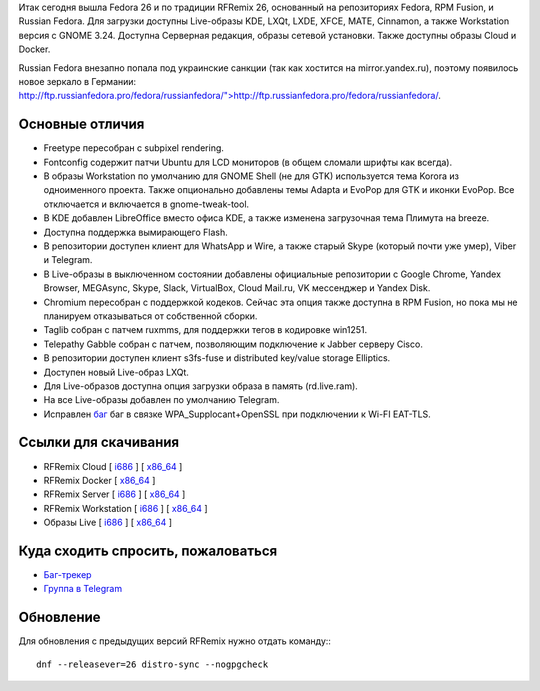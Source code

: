 .. title: Вышел RFRemix 26
.. slug: vyshel-rfremix-26
.. date: 2017-07-11 16:48:23 UTC+03:00
.. tags: rfremix
.. category: RFRemix
.. link: 
.. backlinks: none
.. description: 
.. type: text
.. author: Tigro

Итак сегодня вышла Fedora 26 и по традиции RFRemix 26, основанный на репозиториях Fedora, RPM Fusion, и Russian Fedora. Для загрузки доступны Live-образы KDE, LXQt, LXDE, XFCE, MATE, Cinnamon, а также Workstation версия с GNOME 3.24. Доступна Серверная редакция, образы сетевой установки. Также доступны образы Cloud и Docker.

Russian Fedora внезапно попала под украинские санкции (так как хостится на mirror.yandex.ru), поэтому появилось новое зеркало в Германии: `http://ftp.russianfedora.pro/fedora/russianfedora/">http://ftp.russianfedora.pro/fedora/russianfedora/ <http://ftp.russianfedora.pro/fedora/russianfedora/">`__.

.. image:: /images/MATE.png
   :align: center

Основные отличия
================

* Freetype пересобран с subpixel rendering.
* Fontconfig содержит патчи Ubuntu для LCD мониторов (в общем сломали шрифты как всегда).
* В образы Workstation по умолчанию для GNOME Shell (не для GTK) используется тема Korora из одноименного проекта. Также опционально добавлены темы Adapta и EvoPop для GTK и иконки EvoPop. Все отключается и включается в gnome-tweak-tool.
* В KDE добавлен LibreOffice вместо офиса KDE, а также изменена загрузочная тема Плимута на breeze.
* Доступна поддержка вымирающего Flash.
* В репозитории доступен клиент для WhatsApp и Wire, а также старый Skype (который почти уже умер), Viber и Telegram.
* В Live-образы в выключенном состоянии добавлены официальные репозитории с Google Chrome, Yandex Browser, MEGAsync, Skype, Slack, VirtualBox, Cloud Mail.ru, VK мессенджер и Yandex Disk.
* Chromium пересобран с поддержкой кодеков. Сейчас эта опция также доступна в RPM Fusion, но пока мы не планируем отказываться от собственной сборки.
* Taglib собран с патчем ruxmms, для поддержки тегов в кодировке win1251.
* Telepathy Gabble собран с патчем, позволяющим подключение к Jabber серверу Cisco.
* В репозитории доступен клиент s3fs-fuse и distributed key/value storage Elliptics.
* Доступен новый Live-образ LXQt.
* Для Live-образов доступна опция загрузки образа в память (rd.live.ram).
* На все Live-образы добавлен по умолчанию Telegram.
* Исправлен `баг <https://bugzilla.redhat.com/show_bug.cgi?id=1465138">`__ баг в связке WPA_Supplocant+OpenSSL при подключении к Wi-FI EAT-TLS.

Ссылки для скачивания
=====================

* RFRemix Cloud [ `i686 <https://mirror.yandex.ru/fedora/russianfedora/releases/RFRemix/26/CloudImages/i386/images/>`__ ] [ `x86_64 <https://mirror.yandex.ru/fedora/russianfedora/releases/RFRemix/26/CloudImages/x86_64/images/>`__ ]
* RFRemix Docker [ `x86_64 <https://mirror.yandex.ru/fedora/russianfedora/releases/RFRemix/26/Docker/x86_64/images/>`__ ]
* RFRemix Server [ `i686 <https://mirror.yandex.ru/fedora/russianfedora/releases/RFRemix/26/Server/i386/iso/>`__ ] [ `x86_64 <https://mirror.yandex.ru/fedora/russianfedora/releases/RFRemix/26/Server/x86_64/iso/>`__ ]
* RFRemix Workstation [ `i686 <https://mirror.yandex.ru/fedora/russianfedora/releases/RFRemix/26/Workstation/i386/iso/>`__ ] [ `x86_64 <https://mirror.yandex.ru/fedora/russianfedora/releases/RFRemix/26/Workstation/x86_64/iso>`__ ]
* Образы Live [ `i686 <https://mirror.yandex.ru/fedora/russianfedora/releases/RFRemix/26/Spins/i686/>`__ ] [ `x86_64 <https://mirror.yandex.ru/fedora/russianfedora/releases/RFRemix/26/Spins/x86_64>`__ ]

Куда сходить спросить, пожаловаться
===================================

* `Баг-трекер <http://redmine.russianfedora.pro/>`_
* `Группа в Telegram <https://telegram.me/russianfedora>`_

Обновление
==========

Для обновления с предыдущих версий RFRemix нужно отдать команду:::

        dnf --releasever=26 distro-sync --nogpgcheck
